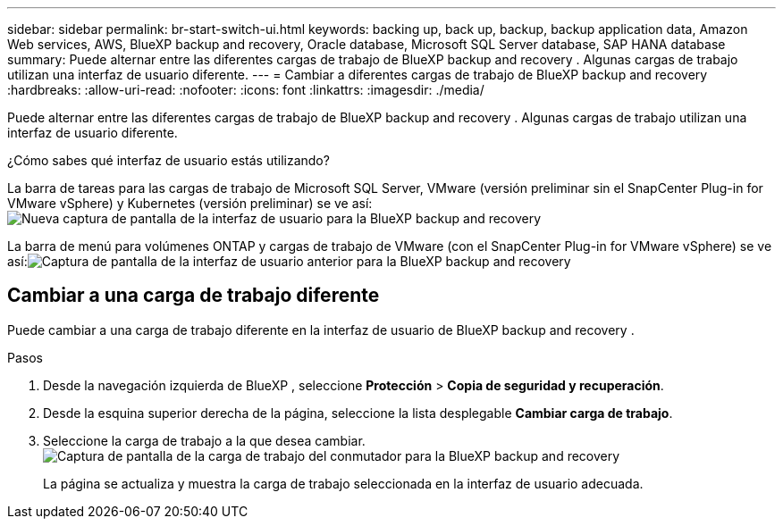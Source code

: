 ---
sidebar: sidebar 
permalink: br-start-switch-ui.html 
keywords: backing up, back up, backup, backup application data, Amazon Web services, AWS, BlueXP backup and recovery, Oracle database, Microsoft SQL Server database, SAP HANA database 
summary: Puede alternar entre las diferentes cargas de trabajo de BlueXP backup and recovery . Algunas cargas de trabajo utilizan una interfaz de usuario diferente. 
---
= Cambiar a diferentes cargas de trabajo de BlueXP backup and recovery
:hardbreaks:
:allow-uri-read: 
:nofooter: 
:icons: font
:linkattrs: 
:imagesdir: ./media/


[role="lead"]
Puede alternar entre las diferentes cargas de trabajo de BlueXP backup and recovery . Algunas cargas de trabajo utilizan una interfaz de usuario diferente.

¿Cómo sabes qué interfaz de usuario estás utilizando?

La barra de tareas para las cargas de trabajo de Microsoft SQL Server, VMware (versión preliminar sin el SnapCenter Plug-in for VMware vSphere) y Kubernetes (versión preliminar) se ve así:image:screen-br-menu-unified.png["Nueva captura de pantalla de la interfaz de usuario para la BlueXP backup and recovery"]

La barra de menú para volúmenes ONTAP y cargas de trabajo de VMware (con el SnapCenter Plug-in for VMware vSphere) se ve así:image:screen-br-menu-legacy.png["Captura de pantalla de la interfaz de usuario anterior para la BlueXP backup and recovery"]



== Cambiar a una carga de trabajo diferente

Puede cambiar a una carga de trabajo diferente en la interfaz de usuario de BlueXP backup and recovery .

.Pasos
. Desde la navegación izquierda de BlueXP , seleccione *Protección* > *Copia de seguridad y recuperación*.
. Desde la esquina superior derecha de la página, seleccione la lista desplegable *Cambiar carga de trabajo*.
. Seleccione la carga de trabajo a la que desea cambiar. image:screen-br-menu-switch-ui.png["Captura de pantalla de la carga de trabajo del conmutador para la BlueXP backup and recovery"]
+
La página se actualiza y muestra la carga de trabajo seleccionada en la interfaz de usuario adecuada.


